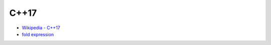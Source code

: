 ========================================
C++17
========================================

* `Wikipedia - C++17 <https://en.wikipedia.org/wiki/C++17>`_


* `fold expression <http://en.cppreference.com/w/cpp/language/fold>`_
